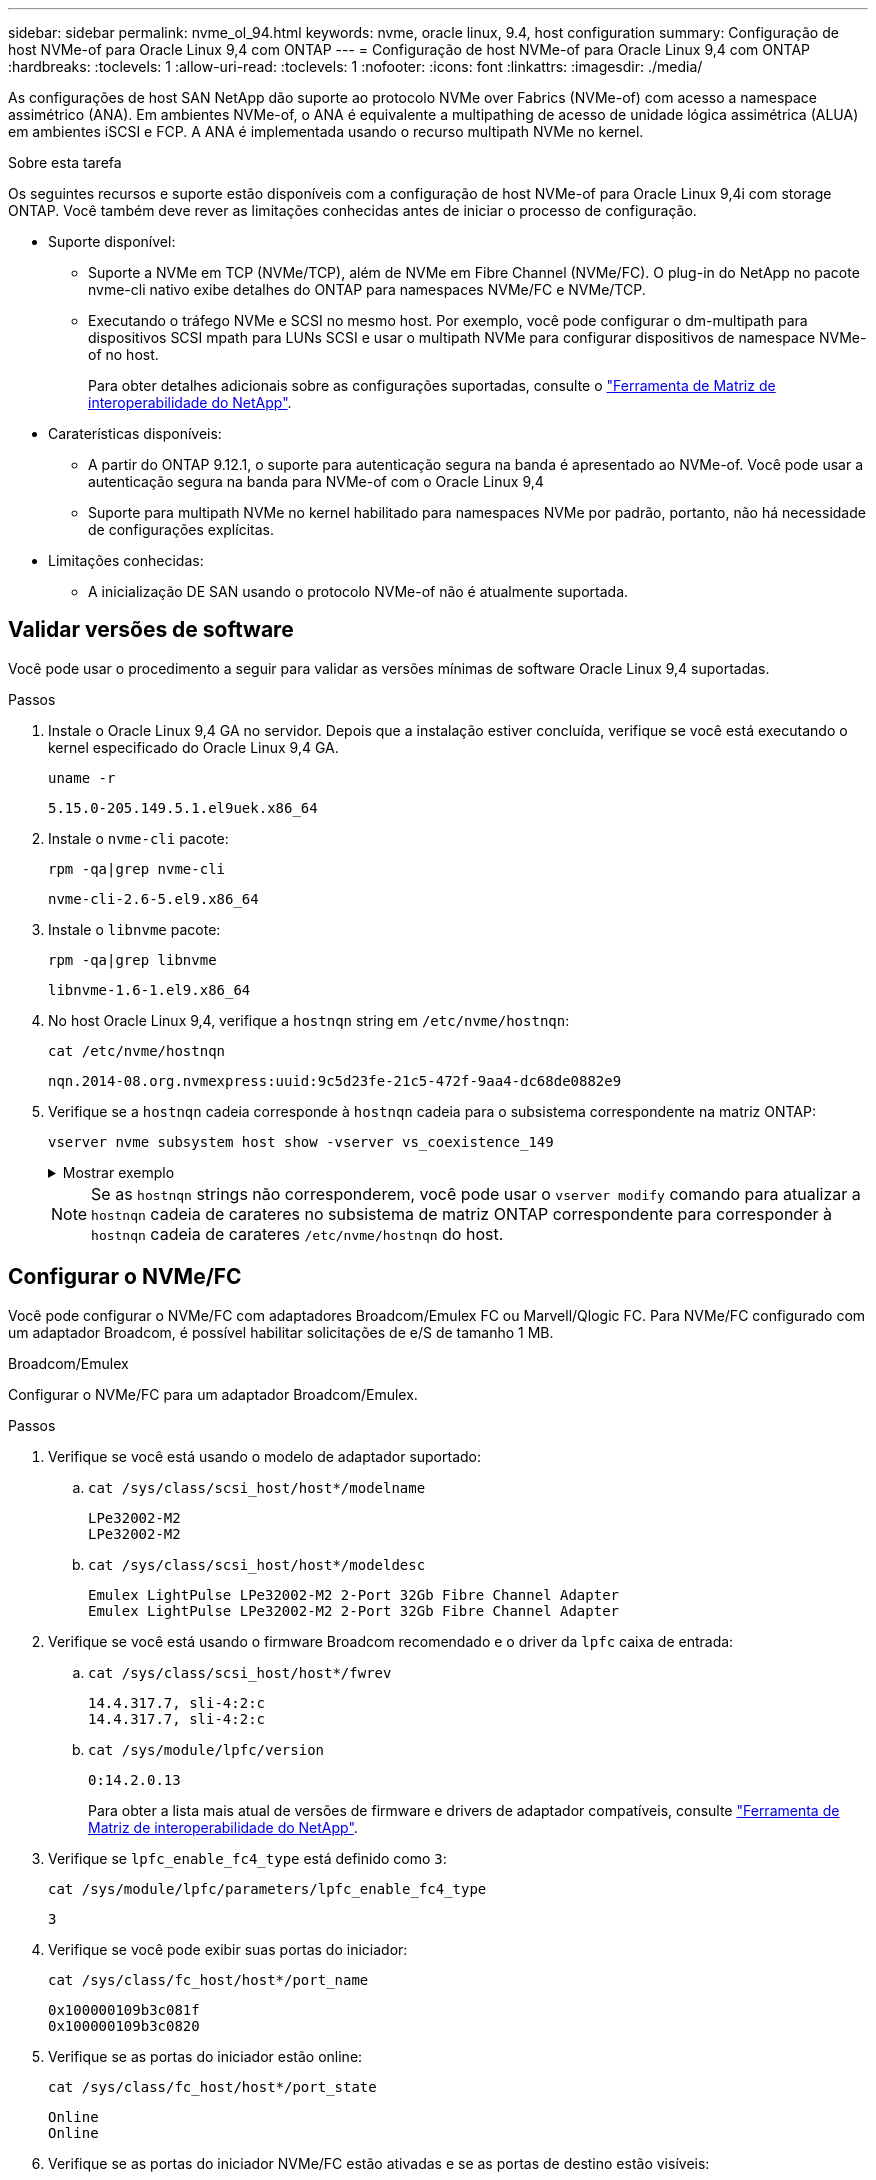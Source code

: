 ---
sidebar: sidebar 
permalink: nvme_ol_94.html 
keywords: nvme, oracle linux, 9.4, host configuration 
summary: Configuração de host NVMe-of para Oracle Linux 9,4 com ONTAP 
---
= Configuração de host NVMe-of para Oracle Linux 9,4 com ONTAP
:hardbreaks:
:toclevels: 1
:allow-uri-read: 
:toclevels: 1
:nofooter: 
:icons: font
:linkattrs: 
:imagesdir: ./media/


[role="lead"]
As configurações de host SAN NetApp dão suporte ao protocolo NVMe over Fabrics (NVMe-of) com acesso a namespace assimétrico (ANA). Em ambientes NVMe-of, o ANA é equivalente a multipathing de acesso de unidade lógica assimétrica (ALUA) em ambientes iSCSI e FCP. A ANA é implementada usando o recurso multipath NVMe no kernel.

.Sobre esta tarefa
Os seguintes recursos e suporte estão disponíveis com a configuração de host NVMe-of para Oracle Linux 9,4i com storage ONTAP. Você também deve rever as limitações conhecidas antes de iniciar o processo de configuração.

* Suporte disponível:
+
** Suporte a NVMe em TCP (NVMe/TCP), além de NVMe em Fibre Channel (NVMe/FC). O plug-in do NetApp no pacote nvme-cli nativo exibe detalhes do ONTAP para namespaces NVMe/FC e NVMe/TCP.
** Executando o tráfego NVMe e SCSI no mesmo host. Por exemplo, você pode configurar o dm-multipath para dispositivos SCSI mpath para LUNs SCSI e usar o multipath NVMe para configurar dispositivos de namespace NVMe-of no host.
+
Para obter detalhes adicionais sobre as configurações suportadas, consulte o link:https://mysupport.netapp.com/matrix/["Ferramenta de Matriz de interoperabilidade do NetApp"^].



* Caraterísticas disponíveis:
+
** A partir do ONTAP 9.12.1, o suporte para autenticação segura na banda é apresentado ao NVMe-of. Você pode usar a autenticação segura na banda para NVMe-of com o Oracle Linux 9,4
** Suporte para multipath NVMe no kernel habilitado para namespaces NVMe por padrão, portanto, não há necessidade de configurações explícitas.


* Limitações conhecidas:
+
** A inicialização DE SAN usando o protocolo NVMe-of não é atualmente suportada.






== Validar versões de software

Você pode usar o procedimento a seguir para validar as versões mínimas de software Oracle Linux 9,4 suportadas.

.Passos
. Instale o Oracle Linux 9,4 GA no servidor. Depois que a instalação estiver concluída, verifique se você está executando o kernel especificado do Oracle Linux 9,4 GA.
+
[listing]
----
uname -r
----
+
[listing]
----
5.15.0-205.149.5.1.el9uek.x86_64
----
. Instale o `nvme-cli` pacote:
+
[listing]
----
rpm -qa|grep nvme-cli
----
+
[listing]
----
nvme-cli-2.6-5.el9.x86_64
----
. Instale o `libnvme` pacote:
+
[listing]
----
rpm -qa|grep libnvme
----
+
[listing]
----
libnvme-1.6-1.el9.x86_64
----
. No host Oracle Linux 9,4, verifique a `hostnqn` string em `/etc/nvme/hostnqn`:
+
[listing]
----
cat /etc/nvme/hostnqn
----
+
[listing]
----
nqn.2014-08.org.nvmexpress:uuid:9c5d23fe-21c5-472f-9aa4-dc68de0882e9
----
. Verifique se a `hostnqn` cadeia corresponde à `hostnqn` cadeia para o subsistema correspondente na matriz ONTAP:
+
[listing]
----
vserver nvme subsystem host show -vserver vs_coexistence_149
----
+
.Mostrar exemplo
[%collapsible]
====
[listing, subs="+quotes"]
----
Vserver Subsystem Priority  Host NQN
------- --------- --------  ------------------------------------------------
vs_coexistence_149
        nvme
                  regular   nqn.2014-08.org.nvmexpress:uuid:9c5d23fe-21c5-472f-9aa4-dc68de0882e9
        nvme_1
                  regular   nqn.2014-08.org.nvmexpress:uuid:9c5d23fe-21c5-472f-9aa4-dc68de0882e9
        nvme_2
                  regular   nqn.2014-08.org.nvmexpress:uuid:9c5d23fe-21c5-472f-9aa4-dc68de0882e9
        nvme_3
                  regular   nqn.2014-08.org.nvmexpress:uuid:9c5d23fe-21c5-472f-9aa4-dc68de0882e9
4 entries were displayed.
----
====
+

NOTE: Se as `hostnqn` strings não corresponderem, você pode usar o `vserver modify` comando para atualizar a `hostnqn` cadeia de carateres no subsistema de matriz ONTAP correspondente para corresponder à `hostnqn` cadeia de carateres `/etc/nvme/hostnqn` do host.





== Configurar o NVMe/FC

Você pode configurar o NVMe/FC com adaptadores Broadcom/Emulex FC ou Marvell/Qlogic FC. Para NVMe/FC configurado com um adaptador Broadcom, é possível habilitar solicitações de e/S de tamanho 1 MB.

[role="tabbed-block"]
====
.Broadcom/Emulex
--
Configurar o NVMe/FC para um adaptador Broadcom/Emulex.

.Passos
. Verifique se você está usando o modelo de adaptador suportado:
+
.. `cat /sys/class/scsi_host/host*/modelname`
+
[listing]
----
LPe32002-M2
LPe32002-M2
----
.. `cat /sys/class/scsi_host/host*/modeldesc`
+
[listing]
----
Emulex LightPulse LPe32002-M2 2-Port 32Gb Fibre Channel Adapter
Emulex LightPulse LPe32002-M2 2-Port 32Gb Fibre Channel Adapter
----


. Verifique se você está usando o firmware Broadcom recomendado e o driver da `lpfc` caixa de entrada:
+
.. `cat /sys/class/scsi_host/host*/fwrev`
+
[listing]
----
14.4.317.7, sli-4:2:c
14.4.317.7, sli-4:2:c
----
.. `cat /sys/module/lpfc/version`
+
[listing]
----
0:14.2.0.13
----
+
Para obter a lista mais atual de versões de firmware e drivers de adaptador compatíveis, consulte link:https://mysupport.netapp.com/matrix/["Ferramenta de Matriz de interoperabilidade do NetApp"^].



. Verifique se `lpfc_enable_fc4_type` está definido como `3`:
+
`cat /sys/module/lpfc/parameters/lpfc_enable_fc4_type`

+
[listing]
----
3
----
. Verifique se você pode exibir suas portas do iniciador:
+
`cat /sys/class/fc_host/host*/port_name`

+
[listing]
----
0x100000109b3c081f
0x100000109b3c0820
----
. Verifique se as portas do iniciador estão online:
+
`cat /sys/class/fc_host/host*/port_state`

+
[listing]
----
Online
Online
----
. Verifique se as portas do iniciador NVMe/FC estão ativadas e se as portas de destino estão visíveis:
+
`cat /sys/class/scsi_host/host*/nvme_info`

+
.Mostrar exemplo
[%collapsible]
=====
[listing, subs="+quotes"]
----
NVME Initiator Enabled
XRI Dist lpfc0 Total 6144 IO 5894 ELS 250
NVME LPORT lpfc0 WWPN x100000109b3c081f WWNN x200000109b3c081f DID x081600 *ONLINE*
NVME RPORT       WWPN x2020d039eab0dadc WWNN x201fd039eab0dadc DID x08010c *TARGET DISCSRVC ONLINE*
NVME RPORT       WWPN x2024d039eab0dadc WWNN x201fd039eab0dadc DID x08030c *TARGET DISCSRVC ONLINE*

NVME Statistics
LS: Xmt 00000027d8 Cmpl 00000027d8 Abort 00000000
LS XMIT: Err 00000000  CMPL: xb 00000000 Err 00000000
Total FCP Cmpl 00000000315454fa Issue 00000000314de6a4 OutIO fffffffffff991aa
        abort 00000be4 noxri 00000000 nondlp 00001903 qdepth 00000000 wqerr 00000000 err 00000000
FCP CMPL: xb 00000c92 Err 0000bda4

NVME Initiator Enabled
XRI Dist lpfc1 Total 6144 IO 5894 ELS 250
NVME LPORT lpfc1 WWPN x100000109b3c0820 WWNN x200000109b3c0820 DID x081b00 *ONLINE*
NVME RPORT       WWPN x2027d039eab0dadc WWNN x201fd039eab0dadc DID x08020c *TARGET DISCSRVC ONLINE*
NVME RPORT       WWPN x2025d039eab0dadc WWNN x201fd039eab0dadc DID x08040c *TARGET DISCSRVC ONLINE*

NVME Statistics
LS: Xmt 00000026ac Cmpl 00000026ac Abort 00000000
LS XMIT: Err 00000000  CMPL: xb 00000000 Err 00000000
Total FCP Cmpl 00000000312a5478 Issue 00000000312465a2 OutIO fffffffffffa112a
        abort 00000b01 noxri 00000000 nondlp 00001ae4 qdepth 00000000 wqerr 00000000 err 00000000
FCP CMPL: xb 00000b53 Err 0000ba63
----
=====


--
.Marvell/QLogic
--
Configure o NVMe/FC para um adaptador Marvell/QLogic.


NOTE: O driver nativo da caixa de entrada qla2xxx incluído no kernel Oracle Linux 9,4 GA tem as correções mais recentes. Essas correções são essenciais para o suporte ao ONTAP.

.Passos
. Verifique se você está executando o driver de adaptador e as versões de firmware compatíveis:
+
[listing]
----
cat /sys/class/fc_host/host*/symbolic_name
----
+
[listing]
----
QLE2872 FW:v9.15.00 DVR:v10.02.09.100-k
QLE2872 FW:v9.15.00 DVR:v10.02.09.100-k
----
. Verifique se `ql2xnvmeenable` está definido. Isso permite que o adaptador Marvell funcione como um iniciador NVMe/FC:
+
[listing]
----
cat /sys/module/qla2xxx/parameters/ql2xnvmeenable
----
+
[listing]
----
1
----


--
====


=== Ativar tamanho de e/S 1MB (opcional)

O ONTAP relata um MDTS (MAX Data Transfer Size) de 8 nos dados do controlador de identificação. Isso significa que o tamanho máximo da solicitação de e/S pode ser de até 1MBMB. Para emitir solicitações de e/S de tamanho 1 MB para um host NVMe/FC Broadcom, você deve aumentar `lpfc` o valor `lpfc_sg_seg_cnt` do parâmetro para 256 do valor padrão 64.


NOTE: Essas etapas não se aplicam a hosts Qlogic NVMe/FC.

.Passos
. Defina `lpfc_sg_seg_cnt` o parâmetro como 256:
+
[listing]
----
cat /etc/modprobe.d/lpfc.conf
----
+
[listing]
----
options lpfc lpfc_sg_seg_cnt=256
----
. Execute o `dracut -f` comando e reinicie o host.
. Verifique se o valor esperado de `lpfc_sg_seg_cnt` é 256:
+
[listing]
----
cat /sys/module/lpfc/parameters/lpfc_sg_seg_cnt
----




== Configurar o NVMe/TCP

O protocolo NVMe/TCP não suporta a `auto-connect` operação. Em vez disso, você pode descobrir os subsistemas e namespaces NVMe/TCP executando as operações NVMe/TCP `connect` ou `connect-all` manualmente.

.Passos
. Verifique se a porta do iniciador pode buscar os dados da página de log de descoberta nas LIFs NVMe/TCP suportadas:
+
[listing]
----
nvme discover -t tcp -w host-traddr -a traddr
----
+
.Mostrar exemplo
[%collapsible]
====
[listing, subs="+quotes"]
----
nvme discover -t tcp -w 192.168.166.4 -a 192.168.166.56

Discovery Log Number of Records 10, Generation counter 15
=====Discovery Log Entry 0======
trtype:  tcp
adrfam:  ipv4
subtype: *current discovery subsystem*
treq:    not specified
portid:  13
trsvcid: 8009
subnqn:  nqn.1992-08.com.netapp:sn.cf84a53c81b111ef8446d039ea9ea481:discovery
traddr:  192.168.165.56
eflags:  *explicit discovery connections, duplicate discovery information*
sectype: none
=====Discovery Log Entry 1======
trtype:  tcp
adrfam:  ipv4
subtype: *current discovery subsystem*
treq:    not specified
portid:  9
trsvcid: 8009
subnqn:  nqn.1992-08.com.netapp:sn.cf84a53c81b111ef8446d039ea9ea481:discovery
traddr:  192.168.166.56
eflags:  *explicit discovery connections, duplicate discovery information*
sectype: none
=====Discovery Log Entry 2======
trtype:  tcp
adrfam:  ipv4
subtype: *nvme subsystem*
treq:    not specified
portid:  13
trsvcid: 4420
subnqn:  nqn.1992-08.com.netapp:sn.cf84a53c81b111ef8446d039ea9ea481:subsystem.nvme_tcp_2
traddr:  192.168.165.56
eflags:  none
sectype: none

----
====
. Verifique se as outras combinações de LIF entre iniciador e destino do NVMe/TCP podem obter com êxito os dados da página de log de descoberta:
+
[listing]
----
nvme discover -t tcp -w host-traddr -a traddr
----
+
[listing]
----
nvme discover -t tcp -w 192.168.166.4 -a 192.168.166.56
nvme discover -t tcp -w 192.168.165.3 -a 192.168.165.56
----
. Execute o `nvme connect-all` comando em todos os LIFs de destino iniciador NVMe/TCP suportados nos nós:
+
[listing]
----
nvme connect-all -t tcp -w host-traddr -a traddr
----
+
[listing]
----
nvme connect-all -t tcp -w 192.168.166.4 -a 192.168.166.56
nvme connect-all -t tcp -w 192.168.165.3 -a 192.168.165.56
----
+

NOTE: A partir do Oracle Linux 9,4, a configuração padrão para o NVMe/TCP `ctrl_loss_tmo timeout` é desativada e não há limites para o número de tentativas (tentativa indefinida). Não é necessário configurar manualmente uma duração específica `ctrl_loss_tmo timeout` ao usar os `nvme connect` comandos ou `nvme connect-all` (opção -l ). Com esse comportamento padrão, as controladoras NVMe/TCP não apresentam timeouts em caso de falha de caminho e permanecem conectadas indefinidamente.





== Validar o NVMe-of

Para dar suporte à operação correta de LUNs ONTAP, verifique se o status multipath NVMe no kernel, o status ANA e os namespaces ONTAP estão corretos para a configuração NVMe-of.

.Passos
. Verifique as seguintes configurações de NVMe/FC no host Oracle Linux 9,4:
+
.. `cat /sys/module/nvme_core/parameters/multipath`
+
[listing]
----
Y
----
.. `cat /sys/class/nvme-subsystem/nvme-subsys*/model`
+
[listing]
----
NetApp ONTAP Controller
NetApp ONTAP Controller
----
.. `cat /sys/class/nvme-subsystem/nvme-subsys*/iopolicy`
+
[listing]
----
round-robin
round-robin
----


. Verifique se os namespaces são criados e descobertos corretamente no host:
+
[listing]
----
nvme list
----
+
.Mostrar exemplo
[%collapsible]
====
[listing]
----
Node         SN                   Model
---------------------------------------------------------
/dev/nvme0n1 81K2iBXAYSG6AAAAAAAB NetApp ONTAP Controller
/dev/nvme0n2 81K2iBXAYSG6AAAAAAAB NetApp ONTAP Controller
/dev/nvme0n3 81K2iBXAYSG6AAAAAAAB NetApp ONTAP Controller


Namespace Usage    Format             FW             Rev
-----------------------------------------------------------
1                 3.78GB/10.74GB 4 KiB + 0 B       FFFFFFFF
2                 3.78GB/10.74GB 4 KiB +  0 B      FFFFFFFF
3	              3.78GB/10.74GB 4 KiB + 0 B       FFFFFFFF

----
====
. Verifique se o estado do controlador de cada caminho está ativo e tem o status ANA correto:
+
[role="tabbed-block"]
====
.NVMe/FC
--
[listing]
----
nvme list-subsys /dev/nvme0n1
----
.Mostrar exemplo
[%collapsible]
=====
[listing, subs="+quotes"]
----
nvme-subsys0 - NQN=nqn.1992-08.com.netapp:sn.5f074d527b7011ef8446d039ea9ea481:subsystem.nvme
               hostnqn=nqn.2014-08.org.nvmexpress:uuid:060fd513-83be-4c3e-aba1-52e169056dcf
               iopolicy=round-robin
\
 +- nvme10 fc traddr=nn-0x201fd039eab0dadc:pn-0x2024d039eab0dadc,host_traddr=nn-0x200000109b3c081f:pn-0x100000109b3c081f *live non-optimized*
 +- nvme15 fc traddr=nn-0x201fd039eab0dadc:pn-0x2020d039eab0dadc,host_traddr=nn-0x200000109b3c081f:pn-0x100000109b3c081f *live optimized*
 +- nvme7 fc traddr=nn-0x201fd039eab0dadc:pn-0x2025d039eab0dadc,host_traddr=nn-0x200000109b3c0820:pn-0x100000109b3c0820 *live non-optimized*
 +- nvme9 fc traddr=nn-0x201fd039eab0dadc:pn-0x2027d039eab0dadc,host_traddr=nn-0x200000109b3c0820:pn-0x100000109b3c0820 *live optimized*
----
=====
--
.NVMe/TCP
--
[listing]
----
nvme list-subsys /dev/nvme1n22
----
.Mostrar exemplo
[%collapsible]
=====
[listing, subs="+quotes"]
----
nvme-subsys0 - NQN=nqn.1992-08.com.netapp:sn.cf84a53c81b111ef8446d039ea9ea481:subsystem.nvme_tcp_1
               hostnqn=nqn.2014-08.org.nvmexpress:uuid:9796c1ec-0d34-11eb-b6b2-3a68dd3bab57
               iopolicy=round-robin
\
 +- nvme2 tcp traddr=192.168.166.56,trsvcid=4420,host_traddr=192.168.166.4,src_addr=192.168.166.4 *live optimized*
 +- nvme4 tcp traddr=192.168.165.56,trsvcid=4420,host_traddr=192.168.165.3,src_addr=192.168.165.3 *live non-optimized*
----
=====
--
====
. Verifique se o plug-in NetApp exibe os valores corretos para cada dispositivo de namespace ONTAP:
+
[role="tabbed-block"]
====
.Coluna
--
[listing]
----
nvme netapp ontapdevices -o column
----
.Mostrar exemplo
[%collapsible]
=====
[listing, subs="+quotes"]
----
Device        Vserver   Namespace Path
----------------------- ------------------------------
/dev/nvme0n1  	 vs_coexistence_147	/vol/fcnvme_1_1_0/fcnvme_ns
/dev/nvme0n2     vs_coexistence_147	/vol/fcnvme_1_1_1/fcnvme_ns
/dev/nvme0n3	 vs_coexistence_147	/vol/fcnvme_1_1_2/fcnvme_ns




NSID       UUID                                   Size
------------------------------------------------------------
1	e605babf-1b54-417d-843b-bc14355b70c5	10.74GB
2	b8dbecc7-14c5-4d84-b948-73c7abf5af43	10.74GB
3	ba24d1a3-1911-4351-83a9-1c843d04633c	10.74GB
----
=====
--
.JSON
--
[listing]
----
nvme netapp ontapdevices -o json
----
.Mostrar exemplo
[%collapsible]
=====
[listing, subs="+quotes"]
----
{
  "ONTAPdevices":[
    {
      "Device":"/dev/nvme0n1",
      "Vserver":"vs_coexistence_147",
      "Namespace_Path":"/vol/fcnvme_1_1_0/fcnvme_ns",
      "NSID":1,
      "UUID":"e605babf-1b54-417d-843b-bc14355b70c5",
      "Size":"10.74GB",
      "LBA_Data_Size":4096,
      "Namespace_Size":2621440
    },
    {
      "Device":"/dev/nvme0n2",
      "Vserver":"vs_coexistence_147",
      "Namespace_Path":"/vol/fcnvme_1_1_1/fcnvme_ns",
      "NSID":2,
      "UUID":"b8dbecc7-14c5-4d84-b948-73c7abf5af43",
      "Size":"10.74GB",
      "LBA_Data_Size":4096,
      "Namespace_Size":2621440
    },
    {
      "Device":"/dev/nvme0n3",
      "Vserver":"vs_coexistence_147",
      "Namespace_Path":"/vol/fcnvme_1_1_2/fcnvme_ns",
      "NSID":3,
      "UUID":"c236905d-a335-47c4-a4b1-89ae30de45ae",
      "Size":"10.74GB",
      "LBA_Data_Size":4096,
      "Namespace_Size":2621440
    },
    ]
}
----
=====
--
====




== Configure a autenticação segura na banda

A partir do ONTAP 9.12.1, a autenticação segura na banda é compatível com NVMe/TCP e NVMe/FC entre um host Oracle Linux 9,4 e uma controladora ONTAP.

Para configurar a autenticação segura, cada host ou controlador deve estar associado a uma `DH-HMAC-CHAP` chave, que é uma combinação do NQN do host ou controlador NVMe e um segredo de autenticação configurado pelo administrador. Para autenticar seu peer, um host ou controlador NVMe deve reconhecer a chave associada ao peer.

Você pode configurar a autenticação segura na banda usando a CLI ou um arquivo JSON de configuração. Se você precisar especificar diferentes chaves dhchap para diferentes subsistemas, você deve usar um arquivo JSON de configuração.

[role="tabbed-block"]
====
.CLI
--
Configure a autenticação segura na banda usando a CLI.

.Passos
. Obtenha o NQN do host:
+
[listing]
----
cat /etc/nvme/hostnqn
----
. Gere a chave dhchap para o host OL 9,4.
+
A saída a seguir descreve os `gen-dhchap-key` parâmetros de comando:

+
[listing]
----
nvme gen-dhchap-key -s optional_secret -l key_length {32|48|64} -m HMAC_function {0|1|2|3} -n host_nqn
•	-s secret key in hexadecimal characters to be used to initialize the host key
•	-l length of the resulting key in bytes
•	-m HMAC function to use for key transformation
0 = none, 1- SHA-256, 2 = SHA-384, 3=SHA-512
•	-n host NQN to use for key transformation
----
+
No exemplo a seguir, uma chave dhchap aleatória com HMAC definido como 3 (SHA-512) é gerada.

+
[listing]
----
# nvme gen-dhchap-key -m 3 -n nqn.2014-08.org.nvmexpress:uuid:9796c1ec-0d34-11eb-b6b2-3a68dd3bab57
DHHC-1:03:zSq3+upTmknih8+6Ro0yw6KBQNAXjHFrOxQJaE5i916YdM/xsUSTdLkHw2MMmdFuGEslj6+LhNdf5HF0qfroFPgoQpU=:
----
. No controlador ONTAP, adicione o host e especifique ambas as chaves dhchap:
+
[listing]
----
vserver nvme subsystem host add -vserver <svm_name> -subsystem <subsystem> -host-nqn <host_nqn> -dhchap-host-secret <authentication_host_secret> -dhchap-controller-secret <authentication_controller_secret> -dhchap-hash-function {sha-256|sha-512} -dhchap-group {none|2048-bit|3072-bit|4096-bit|6144-bit|8192-bit}
----
. Um host suporta dois tipos de métodos de autenticação, unidirecional e bidirecional. No host, conete-se ao controlador ONTAP e especifique as chaves dhchap com base no método de autenticação escolhido:
+
[listing]
----
nvme connect -t tcp -w <host-traddr> -a <tr-addr> -n <host_nqn> -S <authentication_host_secret> -C <authentication_controller_secret>
----
. Valide o `nvme connect authentication` comando verificando as chaves dhchap do host e do controlador:
+
.. Verifique as chaves dhchap do host:
+
[listing]
----
cat /sys/class/nvme-subsystem/<nvme-subsysX>/nvme*/dhchap_secret
----
+
.Mostrar exemplo de saída para uma configuração unidirecional
[%collapsible]
=====
[listing]
----
cat /sys/class/nvme-subsystem/nvme-subsys0/nvme*/dhchap_secret
DHHC-1:01:OKIc4l+fs+fmpAj0hMK7ay8tTIzjccUWSCak/G2XjgJpKZeK:
DHHC-1:01:OKIc4l+fs+fmpAj0hMK7ay8tTIzjccUWSCak/G2XjgJpKZeK:
----
=====
.. Verifique as chaves dhchap do controlador:
+
[listing]
----
cat /sys/class/nvme-subsystem/<nvme-subsysX>/nvme*/dhchap_ctrl_secret
----
+
.Mostrar exemplo de saída para uma configuração bidirecional
[%collapsible]
=====
[listing]
----
cat /sys/class/nvme-subsystem/nvme-subsys0/nvme*/dhchap_ctrl_secret
DHHC-1:03:zSq3+upTmknih8+6Ro0yw6KBQNAXjHFrOxQJaE5i916YdM/xsUSTdLkHw2MMmdFuGEslj6+LhNdf5HF0qfroFPgoQpU=:
DHHC-1:03:zSq3+upTmknih8+6Ro0yw6KBQNAXjHFrOxQJaE5i916YdM/xsUSTdLkHw2MMmdFuGEslj6+LhNdf5HF0qfroFPgoQpU=:
----
=====




--
.Ficheiro JSON
--
Quando vários subsistemas NVMe estiverem disponíveis na configuração do controlador ONTAP, você poderá usar o `/etc/nvme/config.json` arquivo com o `nvme connect-all` comando.

Para gerar o arquivo JSON, você pode usar a `-o` opção. Consulte as páginas do manual do NVMe connect-all para obter mais opções de sintaxe.

.Passos
. Configure o arquivo JSON:
+
.Mostrar exemplo
[%collapsible]
=====
[listing]
----
cat /etc/nvme/config.json
[
  {
    "hostnqn":"nqn.2014-08.org.nvmexpress:uuid:9796c1ec-0d34-11eb-b6b2-3a68dd3bab57",
    "hostid":"9796c1ec-0d34-11eb-b6b2-3a68dd3bab57",
    "dhchap_key":"DHHC-1:01:OKIc4l+fs+fmpAj0hMK7ay8tTIzjccUWSCak\/G2XjgJpKZeK:",
    "subsystems":[
      {
        "nqn":"nqn.1992-08.com.netapp:sn.cf84a53c81b111ef8446d039ea9ea481:subsystem.nvme_tcp_1",
        "ports":[
          {
            "transport":"tcp",
            "traddr":"192.168.165.56",
            "host_traddr":"192.168.165.3",
            "trsvcid":"4420",
            "dhchap_key":"DHHC-1:01:OKIc4l+fs+fmpAj0hMK7ay8tTIzjccUWSCak\/G2XjgJpKZeK:",
            "dhchap_ctrl_key":"DHHC-1:03:zSq3+upTmknih8+6Ro0yw6KBQNAXjHFrOxQJaE5i916YdM\/xsUSTdLkHw2MMmdFuGEslj6+LhNdf5HF0qfroFPgoQpU=:"
          },
          {
            "transport":"tcp",
            "traddr":"192.168.166.56",
            "host_traddr":"192.168.166.4",
            "trsvcid":"4420",
            "dhchap_key":"DHHC-1:01:OKIc4l+fs+fmpAj0hMK7ay8tTIzjccUWSCak\/G2XjgJpKZeK:",
            "dhchap_ctrl_key":"DHHC-1:03:zSq3+upTmknih8+6Ro0yw6KBQNAXjHFrOxQJaE5i916YdM\/xsUSTdLkHw2MMmdFuGEslj6+LhNdf5HF0qfroFPgoQpU=:"
          }
        ]
      }
    ]
  }
]
----
=====
+

NOTE: No exemplo anterior, `dhchap_key` corresponde `dhchap_secret` e `dhchap_ctrl_key` corresponde `dhchap_ctrl_secret` a .

. Conete-se ao controlador ONTAP usando o arquivo JSON de configuração:
+
[listing]
----
nvme connect-all -J /etc/nvme/config.json
----
+
.Mostrar exemplo
[%collapsible]
=====
[listing]
----
traddr=192.168.165.56 is already connected
traddr=192.168.165.56 is already connected
traddr=192.168.165.56 is already connected
traddr=192.168.165.56 is already connected
traddr=192.168.165.56 is already connected
traddr=192.168.165.56 is already connected
traddr=192.168.166.56 is already connected
traddr=192.168.166.56 is already connected
traddr=192.168.166.56 is already connected
traddr=192.168.166.56 is already connected
traddr=192.168.166.56 is already connected
traddr=192.168.166.56 is already connected
----
=====
. Verifique se os segredos dhchap foram ativados para os respetivos controladores para cada subsistema:
+
.. Verifique as chaves dhchap do host:
+
[listing]
----
cat /sys/class/nvme-subsystem/nvme-subsys0/nvme0/dhchap_secret
----
+
[listing]
----
DHHC-1:01:OKIc4l+fs+fmpAj0hMK7ay8tTIzjccUWSCak/G2XjgJpKZeK:
----
.. Verifique as chaves dhchap do controlador:
+
[listing]
----
cat /sys/class/nvme-subsystem/nvme-subsys0/nvme0/dhchap_ctrl_secret
----
+
[listing]
----
DHHC-1:03:zSq3+upTmknih8+6Ro0yw6KBQNAXjHFrOxQJaE5i916YdM/xsUSTdLkHw2MMmdFuGEslj6+LhNdf5HF0qfroFPgoQpU=:
----




--
====


== Problemas conhecidos

Não há problemas conhecidos para o Oracle Linux 9,4 com a versão ONTAP.
